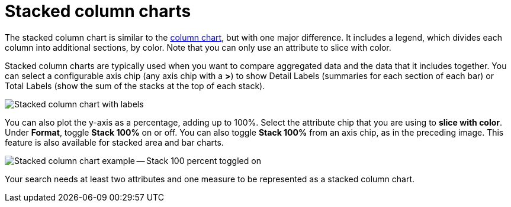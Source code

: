 = Stacked column charts
:last_updated: 06/22/2021
:experimental:
:linkattrs:
:description: Use stacked column charts when you want to compare aggregated data and the data that it includes together.
:page-layout: default-cloud
:page-partial:


The stacked column chart is similar to the xref:chart-column.adoc[column chart], but with one major difference.
It includes a legend, which divides each column into additional sections, by color. Note that you can only use an attribute to slice with color.

Stacked column charts are typically used when you want to compare aggregated data and the data that it includes together.
You can select a configurable axis chip (any axis chip with a *>*) to show Detail Labels (summaries for each section of each bar) or Total Labels (show the sum of the stacks at the top of each stack).

image::charts-stackedcolumn-labels.png[Stacked column chart with labels]

You can also plot the y-axis as a percentage, adding up to 100%.
Select the attribute chip that you are using to *slice with color*.
Under *Format*, toggle *Stack 100%* on or off.
You can also toggle *Stack 100%* from an axis chip, as in the preceding image.
This feature is also available for stacked area and bar charts.

image::charts-stackedcolumn-100.png[Stacked column chart example -- Stack 100 percent toggled on]

Your search needs at least two attributes and one measure to be represented as a stacked column chart.
